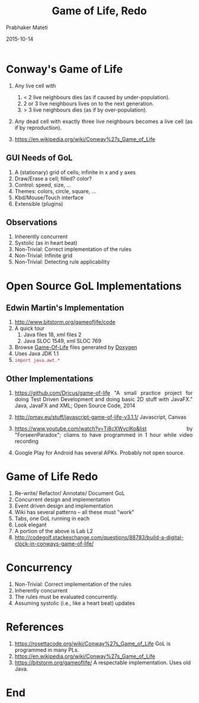 # -*- mode: org -*-
#+date: 2015-10-14
#+TITLE: Game of Life, Redo
#+AUTHOR: Prabhaker Mateti

#+DESCRIPTION: Mateti: OO Programming and Design 
#+HTML_LINK_HOME: ../../Top/index.html
#+HTML_LINK_UP: ../
#+HTML_HEAD: <style> P {text-align: justify} code {color: brown;} @media screen {BODY {margin: 10%} }</style>
#+BIND: org-html-preamble-format (("en" "%d | <a href=\"../../\"> ../../</a> | <a href=\"index-slides.html\"> Slides </a>"))
#+BIND: org-html-postamble-format (("en" "<hr size=1>Copyright &copy; 2015 <a href=\"http://www.wright.edu/~pmateti\">www.wright.edu/~pmateti</a>"))
#+STARTUP:showeverything
#+OPTIONS: toc:nil


* Conway's Game of Life

1. Any live cell with

  1. < 2 live neighbours dies  (as if caused by under-population).
  1. 2 or 3 live neighbours lives on to the next generation.
  1. > 3 live neighbours dies (as if by over-population).

1. Any dead cell with exactly three live neighbours becomes a live
   cell (as if by reproduction).

1. https://en.wikipedia.org/wiki/Conway%27s_Game_of_Life

** GUI Needs of GoL

1. A (stationary) grid of cells; infinite in x and y axes
1. Draw/Erase a cell; filled? color?
1. Control: speed, size, ...
1. Themes: colors, circle, square, ...
1. Kbd/Mouse/Touch interface
1. Extensible (plugins)

** Observations

1. Inherently concurrent
1. Systolic (as in heart beat)
1. Non-Trivial: Correct implementation of the rules
1. Non-Trivial: Infinite grid
1. Non-Trivial: Detecting rule applicability

* Open Source GoL Implementations

** Edwin Martin's  Implementation

1. http://www.bitstorm.org/gameoflife/code
1. A quick tour
   1. Java files 18, xml files 2
   1. Java SLOC 1549, xml SLOC 769
1. Browse [[./Edwin-Martin/html/StandaloneGameOfLife_8java_source.html][Game-Of-Life]] files generated by [[https://www.stack.nl/~dimitri/doxygen/manual/starting.html][Doxygen]]
1. Uses Java JDK 1.1
1. =import java.awt.*=

** Other Implementations

1. https://github.com/Dricus/game-of-life "A small practice project
   for doing Test Driven Development and doing basic 2D stuff with
   JavaFX."  Java, JavaFX and XML; Open Source Code, 2014

1. http://pmav.eu/stuff/javascript-game-of-life-v3.1.1/ Javascript,
   Canvas

1. https://www.youtube.com/watch?v=Ti8cXWvclKo&list by
   "ForseenParadox"; cliams to have programmed in 1 hour while video
   recording

1. Google Play for Android has several APKs.  Probably not open
   source.

* Game of Life Redo

1. Re-write/ Refactor/ Annotate/ Document GoL
1. Concurrent design and implementation
1. Event driven design and implementation
1. Wiki has several patterns -- all these must "work"
1. Tabs, one GoL running in each
1. Look elegant
1. A portion of the above is Lab L2
1. http://codegolf.stackexchange.com/questions/88783/build-a-digital-clock-in-conways-game-of-life/

* Concurrency

1. Non-Trivial: Correct implementation of the rules
1. Inherently concurrent
1. The rules must be evaluated concurrently.
1. Assuming systolic (i.e., like a heart beat) updates

* References

1. https://rosettacode.org/wiki/Conway%27s_Game_of_Life GoL is
   programmed in many PLs.
2. https://en.wikipedia.org/wiki/Conway%27s_Game_of_Life
1. https://bitstorm.org/gameoflife/ A respectable implementation.
   Uses old Java.

* End
# Local variables:
# after-save-hook: org-html-export-to-html
# end:


